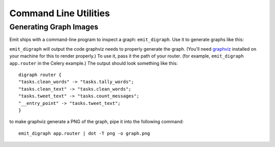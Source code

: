 Command Line Utilities
======================

Generating Graph Images
-----------------------

Emit ships with a command-line program to inspect a graph: ``emit_digraph``.
Use it to generate graphs like this:

.. image:: ../examples/twitter/graph.png

``emit_digraph`` will output the code graphviz needs to properly generate the
graph. (You'll need graphviz_ installed on your machine for this to render
properly.) To use it, pass it the path of your router. (for example,
``emit_digraph app.router`` in the Celery example.) The output should look
something like this::

    digraph router {
    "tasks.clean_words" -> "tasks.tally_words";
    "tasks.clean_text" -> "tasks.clean_words";
    "tasks.tweet_text" -> "tasks.count_messages";
    "__entry_point" -> "tasks.tweet_text";
    }

to make graphviz generate a PNG of the graph, pipe it into the following command::

    emit_digraph app.router | dot -T png -o graph.png

.. _graphviz: http://www.graphviz.org/
